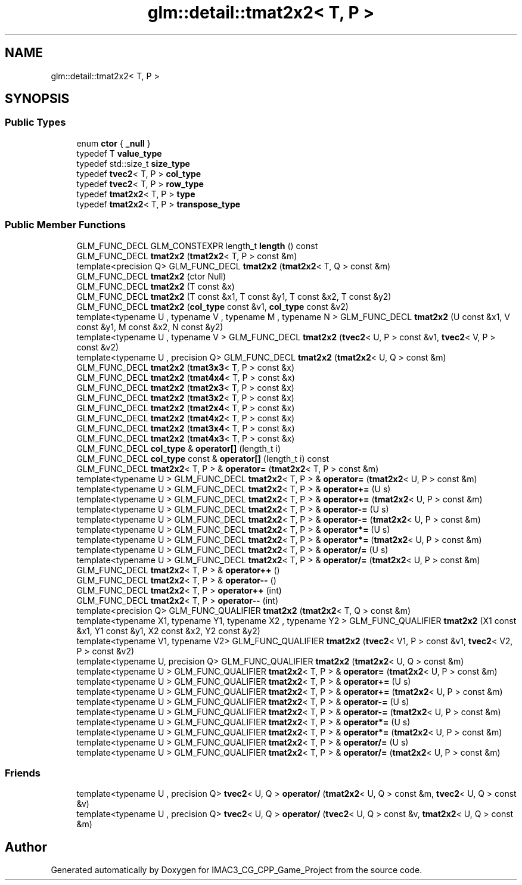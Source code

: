.TH "glm::detail::tmat2x2< T, P >" 3 "Fri Dec 14 2018" "IMAC3_CG_CPP_Game_Project" \" -*- nroff -*-
.ad l
.nh
.SH NAME
glm::detail::tmat2x2< T, P >
.SH SYNOPSIS
.br
.PP
.SS "Public Types"

.in +1c
.ti -1c
.RI "enum \fBctor\fP { \fB_null\fP }"
.br
.ti -1c
.RI "typedef T \fBvalue_type\fP"
.br
.ti -1c
.RI "typedef std::size_t \fBsize_type\fP"
.br
.ti -1c
.RI "typedef \fBtvec2\fP< T, P > \fBcol_type\fP"
.br
.ti -1c
.RI "typedef \fBtvec2\fP< T, P > \fBrow_type\fP"
.br
.ti -1c
.RI "typedef \fBtmat2x2\fP< T, P > \fBtype\fP"
.br
.ti -1c
.RI "typedef \fBtmat2x2\fP< T, P > \fBtranspose_type\fP"
.br
.in -1c
.SS "Public Member Functions"

.in +1c
.ti -1c
.RI "GLM_FUNC_DECL GLM_CONSTEXPR length_t \fBlength\fP () const"
.br
.ti -1c
.RI "GLM_FUNC_DECL \fBtmat2x2\fP (\fBtmat2x2\fP< T, P > const &m)"
.br
.ti -1c
.RI "template<precision Q> GLM_FUNC_DECL \fBtmat2x2\fP (\fBtmat2x2\fP< T, Q > const &m)"
.br
.ti -1c
.RI "GLM_FUNC_DECL \fBtmat2x2\fP (ctor Null)"
.br
.ti -1c
.RI "GLM_FUNC_DECL \fBtmat2x2\fP (T const &x)"
.br
.ti -1c
.RI "GLM_FUNC_DECL \fBtmat2x2\fP (T const &x1, T const &y1, T const &x2, T const &y2)"
.br
.ti -1c
.RI "GLM_FUNC_DECL \fBtmat2x2\fP (\fBcol_type\fP const &v1, \fBcol_type\fP const &v2)"
.br
.ti -1c
.RI "template<typename U , typename V , typename M , typename N > GLM_FUNC_DECL \fBtmat2x2\fP (U const &x1, V const &y1, M const &x2, N const &y2)"
.br
.ti -1c
.RI "template<typename U , typename V > GLM_FUNC_DECL \fBtmat2x2\fP (\fBtvec2\fP< U, P > const &v1, \fBtvec2\fP< V, P > const &v2)"
.br
.ti -1c
.RI "template<typename U , precision Q> GLM_FUNC_DECL \fBtmat2x2\fP (\fBtmat2x2\fP< U, Q > const &m)"
.br
.ti -1c
.RI "GLM_FUNC_DECL \fBtmat2x2\fP (\fBtmat3x3\fP< T, P > const &x)"
.br
.ti -1c
.RI "GLM_FUNC_DECL \fBtmat2x2\fP (\fBtmat4x4\fP< T, P > const &x)"
.br
.ti -1c
.RI "GLM_FUNC_DECL \fBtmat2x2\fP (\fBtmat2x3\fP< T, P > const &x)"
.br
.ti -1c
.RI "GLM_FUNC_DECL \fBtmat2x2\fP (\fBtmat3x2\fP< T, P > const &x)"
.br
.ti -1c
.RI "GLM_FUNC_DECL \fBtmat2x2\fP (\fBtmat2x4\fP< T, P > const &x)"
.br
.ti -1c
.RI "GLM_FUNC_DECL \fBtmat2x2\fP (\fBtmat4x2\fP< T, P > const &x)"
.br
.ti -1c
.RI "GLM_FUNC_DECL \fBtmat2x2\fP (\fBtmat3x4\fP< T, P > const &x)"
.br
.ti -1c
.RI "GLM_FUNC_DECL \fBtmat2x2\fP (\fBtmat4x3\fP< T, P > const &x)"
.br
.ti -1c
.RI "GLM_FUNC_DECL \fBcol_type\fP & \fBoperator[]\fP (length_t i)"
.br
.ti -1c
.RI "GLM_FUNC_DECL \fBcol_type\fP const  & \fBoperator[]\fP (length_t i) const"
.br
.ti -1c
.RI "GLM_FUNC_DECL \fBtmat2x2\fP< T, P > & \fBoperator=\fP (\fBtmat2x2\fP< T, P > const &m)"
.br
.ti -1c
.RI "template<typename U > GLM_FUNC_DECL \fBtmat2x2\fP< T, P > & \fBoperator=\fP (\fBtmat2x2\fP< U, P > const &m)"
.br
.ti -1c
.RI "template<typename U > GLM_FUNC_DECL \fBtmat2x2\fP< T, P > & \fBoperator+=\fP (U s)"
.br
.ti -1c
.RI "template<typename U > GLM_FUNC_DECL \fBtmat2x2\fP< T, P > & \fBoperator+=\fP (\fBtmat2x2\fP< U, P > const &m)"
.br
.ti -1c
.RI "template<typename U > GLM_FUNC_DECL \fBtmat2x2\fP< T, P > & \fBoperator\-=\fP (U s)"
.br
.ti -1c
.RI "template<typename U > GLM_FUNC_DECL \fBtmat2x2\fP< T, P > & \fBoperator\-=\fP (\fBtmat2x2\fP< U, P > const &m)"
.br
.ti -1c
.RI "template<typename U > GLM_FUNC_DECL \fBtmat2x2\fP< T, P > & \fBoperator*=\fP (U s)"
.br
.ti -1c
.RI "template<typename U > GLM_FUNC_DECL \fBtmat2x2\fP< T, P > & \fBoperator*=\fP (\fBtmat2x2\fP< U, P > const &m)"
.br
.ti -1c
.RI "template<typename U > GLM_FUNC_DECL \fBtmat2x2\fP< T, P > & \fBoperator/=\fP (U s)"
.br
.ti -1c
.RI "template<typename U > GLM_FUNC_DECL \fBtmat2x2\fP< T, P > & \fBoperator/=\fP (\fBtmat2x2\fP< U, P > const &m)"
.br
.ti -1c
.RI "GLM_FUNC_DECL \fBtmat2x2\fP< T, P > & \fBoperator++\fP ()"
.br
.ti -1c
.RI "GLM_FUNC_DECL \fBtmat2x2\fP< T, P > & \fBoperator\-\-\fP ()"
.br
.ti -1c
.RI "GLM_FUNC_DECL \fBtmat2x2\fP< T, P > \fBoperator++\fP (int)"
.br
.ti -1c
.RI "GLM_FUNC_DECL \fBtmat2x2\fP< T, P > \fBoperator\-\-\fP (int)"
.br
.ti -1c
.RI "template<precision Q> GLM_FUNC_QUALIFIER \fBtmat2x2\fP (\fBtmat2x2\fP< T, Q > const &m)"
.br
.ti -1c
.RI "template<typename X1, typename Y1, typename X2 , typename Y2 > GLM_FUNC_QUALIFIER \fBtmat2x2\fP (X1 const &x1, Y1 const &y1, X2 const &x2, Y2 const &y2)"
.br
.ti -1c
.RI "template<typename V1, typename V2> GLM_FUNC_QUALIFIER \fBtmat2x2\fP (\fBtvec2\fP< V1, P > const &v1, \fBtvec2\fP< V2, P > const &v2)"
.br
.ti -1c
.RI "template<typename U, precision Q> GLM_FUNC_QUALIFIER \fBtmat2x2\fP (\fBtmat2x2\fP< U, Q > const &m)"
.br
.ti -1c
.RI "template<typename U > GLM_FUNC_QUALIFIER \fBtmat2x2\fP< T, P > & \fBoperator=\fP (\fBtmat2x2\fP< U, P > const &m)"
.br
.ti -1c
.RI "template<typename U > GLM_FUNC_QUALIFIER \fBtmat2x2\fP< T, P > & \fBoperator+=\fP (U s)"
.br
.ti -1c
.RI "template<typename U > GLM_FUNC_QUALIFIER \fBtmat2x2\fP< T, P > & \fBoperator+=\fP (\fBtmat2x2\fP< U, P > const &m)"
.br
.ti -1c
.RI "template<typename U > GLM_FUNC_QUALIFIER \fBtmat2x2\fP< T, P > & \fBoperator\-=\fP (U s)"
.br
.ti -1c
.RI "template<typename U > GLM_FUNC_QUALIFIER \fBtmat2x2\fP< T, P > & \fBoperator\-=\fP (\fBtmat2x2\fP< U, P > const &m)"
.br
.ti -1c
.RI "template<typename U > GLM_FUNC_QUALIFIER \fBtmat2x2\fP< T, P > & \fBoperator*=\fP (U s)"
.br
.ti -1c
.RI "template<typename U > GLM_FUNC_QUALIFIER \fBtmat2x2\fP< T, P > & \fBoperator*=\fP (\fBtmat2x2\fP< U, P > const &m)"
.br
.ti -1c
.RI "template<typename U > GLM_FUNC_QUALIFIER \fBtmat2x2\fP< T, P > & \fBoperator/=\fP (U s)"
.br
.ti -1c
.RI "template<typename U > GLM_FUNC_QUALIFIER \fBtmat2x2\fP< T, P > & \fBoperator/=\fP (\fBtmat2x2\fP< U, P > const &m)"
.br
.in -1c
.SS "Friends"

.in +1c
.ti -1c
.RI "template<typename U , precision Q> \fBtvec2\fP< U, Q > \fBoperator/\fP (\fBtmat2x2\fP< U, Q > const &m, \fBtvec2\fP< U, Q > const &v)"
.br
.ti -1c
.RI "template<typename U , precision Q> \fBtvec2\fP< U, Q > \fBoperator/\fP (\fBtvec2\fP< U, Q > const &v, \fBtmat2x2\fP< U, Q > const &m)"
.br
.in -1c

.SH "Author"
.PP 
Generated automatically by Doxygen for IMAC3_CG_CPP_Game_Project from the source code\&.
